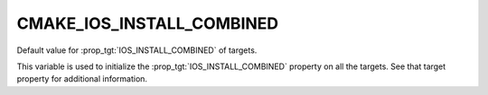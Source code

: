 CMAKE_IOS_INSTALL_COMBINED
--------------------------

Default value for :prop_tgt:`IOS_INSTALL_COMBINED` of targets.

This variable is used to initialize the :prop_tgt:`IOS_INSTALL_COMBINED`
property on all the targets.  See that target property for additional
information.
